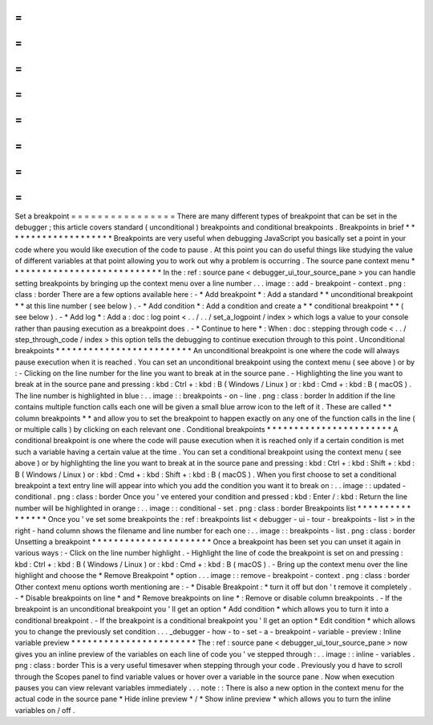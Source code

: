 =
=
=
=
=
=
=
=
=
=
=
=
=
=
=
=
Set
a
breakpoint
=
=
=
=
=
=
=
=
=
=
=
=
=
=
=
=
There
are
many
different
types
of
breakpoint
that
can
be
set
in
the
debugger
;
this
article
covers
standard
(
unconditional
)
breakpoints
and
conditional
breakpoints
.
Breakpoints
in
brief
*
*
*
*
*
*
*
*
*
*
*
*
*
*
*
*
*
*
*
*
Breakpoints
are
very
useful
when
debugging
JavaScript
you
basically
set
a
point
in
your
code
where
you
would
like
execution
of
the
code
to
pause
.
At
this
point
you
can
do
useful
things
like
studying
the
value
of
different
variables
at
that
point
allowing
you
to
work
out
why
a
problem
is
occurring
.
The
source
pane
context
menu
*
*
*
*
*
*
*
*
*
*
*
*
*
*
*
*
*
*
*
*
*
*
*
*
*
*
*
*
In
the
:
ref
:
source
pane
<
debugger_ui_tour_source_pane
>
you
can
handle
setting
breakpoints
by
bringing
up
the
context
menu
over
a
line
number
.
.
.
image
:
:
add
-
breakpoint
-
context
.
png
:
class
:
border
There
are
a
few
options
available
here
:
-
*
Add
breakpoint
*
:
Add
a
standard
*
*
unconditional
breakpoint
*
*
at
this
line
number
(
see
below
)
.
-
*
Add
condition
*
:
Add
a
condition
and
create
a
*
*
conditional
breakpoint
*
*
(
see
below
)
.
-
*
Add
log
*
:
Add
a
:
doc
:
log
point
<
.
.
/
.
.
/
set_a_logpoint
/
index
>
which
logs
a
value
to
your
console
rather
than
pausing
execution
as
a
breakpoint
does
.
-
*
Continue
to
here
*
:
When
:
doc
:
stepping
through
code
<
.
.
/
step_through_code
/
index
>
this
option
tells
the
debugging
to
continue
execution
through
to
this
point
.
Unconditional
breakpoints
*
*
*
*
*
*
*
*
*
*
*
*
*
*
*
*
*
*
*
*
*
*
*
*
*
An
unconditional
breakpoint
is
one
where
the
code
will
always
pause
execution
when
it
is
reached
.
You
can
set
an
unconditional
breakpoint
using
the
context
menu
(
see
above
)
or
by
:
-
Clicking
on
the
line
number
for
the
line
you
want
to
break
at
in
the
source
pane
.
-
Highlighting
the
line
you
want
to
break
at
in
the
source
pane
and
pressing
:
kbd
:
Ctrl
+
:
kbd
:
B
(
Windows
/
Linux
)
or
:
kbd
:
Cmd
+
:
kbd
:
B
(
macOS
)
.
The
line
number
is
highlighted
in
blue
:
.
.
image
:
:
breakpoints
-
on
-
line
.
png
:
class
:
border
In
addition
if
the
line
contains
multiple
function
calls
each
one
will
be
given
a
small
blue
arrow
icon
to
the
left
of
it
.
These
are
called
*
*
column
breakpoints
*
*
and
allow
you
to
set
the
breakpoint
to
happen
exactly
on
any
one
of
the
function
calls
in
the
line
(
or
multiple
calls
)
by
clicking
on
each
relevant
one
.
Conditional
breakpoints
*
*
*
*
*
*
*
*
*
*
*
*
*
*
*
*
*
*
*
*
*
*
*
A
conditional
breakpoint
is
one
where
the
code
will
pause
execution
when
it
is
reached
only
if
a
certain
condition
is
met
such
a
variable
having
a
certain
value
at
the
time
.
You
can
set
a
conditional
breakpoint
using
the
context
menu
(
see
above
)
or
by
highlighting
the
line
you
want
to
break
at
in
the
source
pane
and
pressing
:
kbd
:
Ctrl
+
:
kbd
:
Shift
+
:
kbd
:
B
(
Windows
/
Linux
)
or
:
kbd
:
Cmd
+
:
kbd
:
Shift
+
:
kbd
:
B
(
macOS
)
.
When
you
first
choose
to
set
a
conditional
breakpoint
a
text
entry
line
will
appear
into
which
you
add
the
condition
you
want
it
to
break
on
:
.
.
image
:
:
updated
-
conditional
.
png
:
class
:
border
Once
you
'
ve
entered
your
condition
and
pressed
:
kbd
:
Enter
/
:
kbd
:
Return
the
line
number
will
be
highlighted
in
orange
:
.
.
image
:
:
conditional
-
set
.
png
:
class
:
border
Breakpoints
list
*
*
*
*
*
*
*
*
*
*
*
*
*
*
*
*
Once
you
'
ve
set
some
breakpoints
the
:
ref
:
breakpoints
list
<
debugger
-
ui
-
tour
-
breakpoints
-
list
>
in
the
right
-
hand
column
shows
the
filename
and
line
number
for
each
one
:
.
.
image
:
:
breakpoints
-
list
.
png
:
class
:
border
Unsetting
a
breakpoint
*
*
*
*
*
*
*
*
*
*
*
*
*
*
*
*
*
*
*
*
*
*
Once
a
breakpoint
has
been
set
you
can
unset
it
again
in
various
ways
:
-
Click
on
the
line
number
highlight
.
-
Highlight
the
line
of
code
the
breakpoint
is
set
on
and
pressing
:
kbd
:
Ctrl
+
:
kbd
:
B
(
Windows
/
Linux
)
or
:
kbd
:
Cmd
+
:
kbd
:
B
(
macOS
)
.
-
Bring
up
the
context
menu
over
the
line
highlight
and
choose
the
*
Remove
Breakpoint
*
option
.
.
.
image
:
:
remove
-
breakpoint
-
context
.
png
:
class
:
border
Other
context
menu
options
worth
mentioning
are
:
-
*
Disable
Breakpoint
:
*
turn
it
off
but
don
'
t
remove
it
completely
.
-
*
Disable
breakpoints
on
line
*
and
*
Remove
breakpoints
on
line
*
:
Remove
or
disable
column
breakpoints
.
-
If
the
breakpoint
is
an
unconditional
breakpoint
you
'
ll
get
an
option
*
Add
condition
*
which
allows
you
to
turn
it
into
a
conditional
breakpoint
.
-
If
the
breakpoint
is
a
conditional
breakpoint
you
'
ll
get
an
option
*
Edit
condition
*
which
allows
you
to
change
the
previously
set
condition
.
.
.
_debugger
-
how
-
to
-
set
-
a
-
breakpoint
-
variable
-
preview
:
Inline
variable
preview
*
*
*
*
*
*
*
*
*
*
*
*
*
*
*
*
*
*
*
*
*
*
*
The
:
ref
:
source
pane
<
debugger_ui_tour_source_pane
>
now
gives
you
an
inline
preview
of
the
variables
on
each
line
of
code
you
'
ve
stepped
through
:
.
.
image
:
:
inline
-
variables
.
png
:
class
:
border
This
is
a
very
useful
timesaver
when
stepping
through
your
code
.
Previously
you
d
have
to
scroll
through
the
Scopes
panel
to
find
variable
values
or
hover
over
a
variable
in
the
source
pane
.
Now
when
execution
pauses
you
can
view
relevant
variables
immediately
.
.
.
note
:
:
There
is
also
a
new
option
in
the
context
menu
for
the
actual
code
in
the
source
pane
*
Hide
inline
preview
*
/
*
Show
inline
preview
*
which
allows
you
to
turn
the
inline
variables
on
/
off
.
